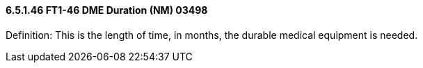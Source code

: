==== 6.5.1.46 FT1-46 DME Duration (NM) 03498

Definition: This is the length of time, in months, the durable medical equipment is needed.

